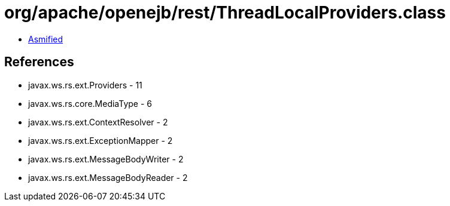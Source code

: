 = org/apache/openejb/rest/ThreadLocalProviders.class

 - link:ThreadLocalProviders-asmified.java[Asmified]

== References

 - javax.ws.rs.ext.Providers - 11
 - javax.ws.rs.core.MediaType - 6
 - javax.ws.rs.ext.ContextResolver - 2
 - javax.ws.rs.ext.ExceptionMapper - 2
 - javax.ws.rs.ext.MessageBodyWriter - 2
 - javax.ws.rs.ext.MessageBodyReader - 2
